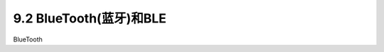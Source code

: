 ==============================
9.2 BlueTooth(蓝牙)和BLE
==============================

BlueTooth






